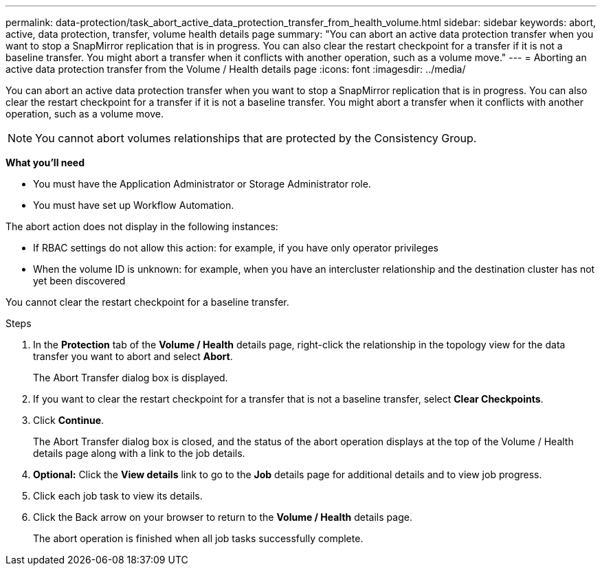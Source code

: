 ---
permalink: data-protection/task_abort_active_data_protection_transfer_from_health_volume.html
sidebar: sidebar
keywords: abort, active, data protection, transfer, volume health details page
summary: "You can abort an active data protection transfer when you want to stop a SnapMirror replication that is in progress. You can also clear the restart checkpoint for a transfer if it is not a baseline transfer. You might abort a transfer when it conflicts with another operation, such as a volume move."
---
= Aborting an active data protection transfer from the Volume / Health details page
:icons: font
:imagesdir: ../media/

[.lead]
You can abort an active data protection transfer when you want to stop a SnapMirror replication that is in progress. You can also clear the restart checkpoint for a transfer if it is not a baseline transfer. You might abort a transfer when it conflicts with another operation, such as a volume move.

[NOTE]
====
You cannot abort volumes relationships that are protected by the Consistency Group.
====

*What you'll need*

* You must have the Application Administrator or Storage Administrator role.
* You must have set up Workflow Automation.

The abort action does not display in the following instances:

* If RBAC settings do not allow this action: for example, if you have only operator privileges
* When the volume ID is unknown: for example, when you have an intercluster relationship and the destination cluster has not yet been discovered

You cannot clear the restart checkpoint for a baseline transfer.

.Steps

. In the *Protection* tab of the *Volume / Health* details page, right-click the relationship in the topology view for the data transfer you want to abort and select *Abort*.
+
The Abort Transfer dialog box is displayed.

. If you want to clear the restart checkpoint for a transfer that is not a baseline transfer, select *Clear Checkpoints*.
. Click *Continue*.
+
The Abort Transfer dialog box is closed, and the status of the abort operation displays at the top of the Volume / Health details page along with a link to the job details.

. *Optional:* Click the *View details* link to go to the *Job* details page for additional details and to view job progress.
. Click each job task to view its details.
. Click the Back arrow on your browser to return to the *Volume / Health* details page.
+
The abort operation is finished when all job tasks successfully complete.
